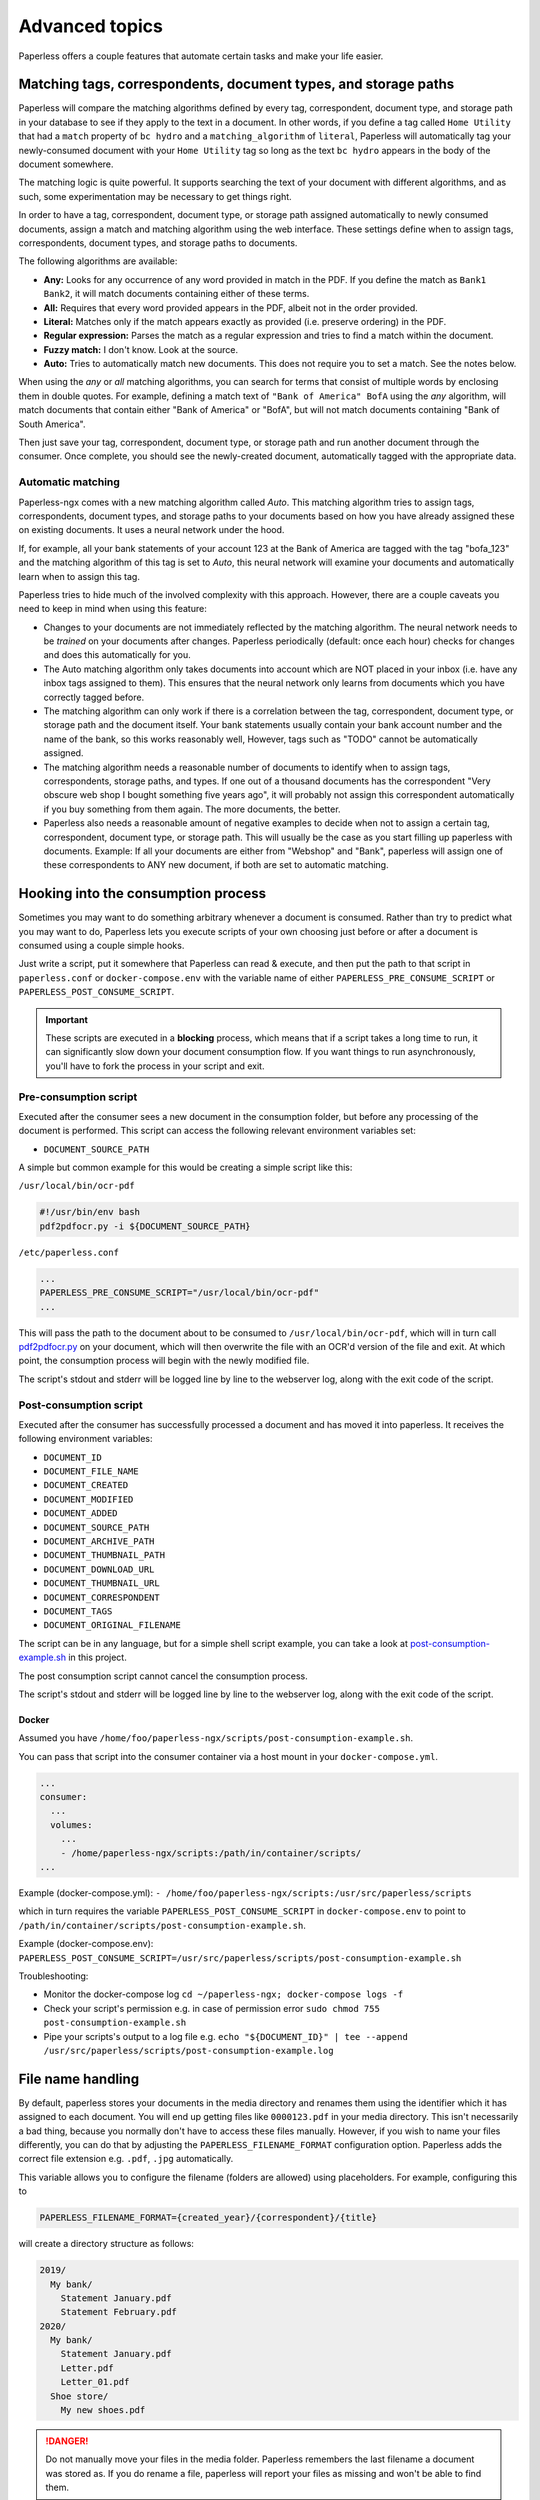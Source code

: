 ***************
Advanced topics
***************

Paperless offers a couple features that automate certain tasks and make your life
easier.

.. _advanced-matching:

Matching tags, correspondents, document types, and storage paths
################################################################

Paperless will compare the matching algorithms defined by every tag, correspondent,
document type, and storage path in your database to see if they apply to the text
in a document. In other words, if you define a tag called ``Home Utility``
that had a ``match`` property of ``bc hydro`` and a ``matching_algorithm`` of
``literal``, Paperless will automatically tag your newly-consumed document with
your ``Home Utility`` tag so long as the text ``bc hydro`` appears in the body
of the document somewhere.

The matching logic is quite powerful. It supports searching the text of your
document with different algorithms, and as such, some experimentation may be
necessary to get things right.

In order to have a tag, correspondent, document type, or storage path assigned
automatically to newly consumed documents, assign a match and matching algorithm
using the web interface. These settings define when to assign tags, correspondents,
document types, and storage paths to documents.

The following algorithms are available:

* **Any:** Looks for any occurrence of any word provided in match in the PDF.
  If you define the match as ``Bank1 Bank2``, it will match documents containing
  either of these terms.
* **All:** Requires that every word provided appears in the PDF, albeit not in the
  order provided.
* **Literal:** Matches only if the match appears exactly as provided (i.e. preserve ordering) in the PDF.
* **Regular expression:** Parses the match as a regular expression and tries to
  find a match within the document.
* **Fuzzy match:** I don't know. Look at the source.
* **Auto:** Tries to automatically match new documents. This does not require you
  to set a match. See the notes below.

When using the *any* or *all* matching algorithms, you can search for terms
that consist of multiple words by enclosing them in double quotes. For example,
defining a match text of ``"Bank of America" BofA`` using the *any* algorithm,
will match documents that contain either "Bank of America" or "BofA", but will
not match documents containing "Bank of South America".

Then just save your tag, correspondent, document type, or storage path and run
another document through the consumer.  Once complete, you should see the
newly-created document, automatically tagged with the appropriate data.


.. _advanced-automatic_matching:

Automatic matching
==================

Paperless-ngx comes with a new matching algorithm called *Auto*. This matching
algorithm tries to assign tags, correspondents, document types, and storage paths
to your documents based on how you have already assigned these on existing documents.
It uses a neural network under the hood.

If, for example, all your bank statements of your account 123 at the Bank of
America are tagged with the tag "bofa_123" and the matching algorithm of this
tag is set to *Auto*, this neural network will examine your documents and
automatically learn when to assign this tag.

Paperless tries to hide much of the involved complexity with this approach.
However, there are a couple caveats you need to keep in mind when using this
feature:

* Changes to your documents are not immediately reflected by the matching
  algorithm. The neural network needs to be *trained* on your documents after
  changes. Paperless periodically (default: once each hour) checks for changes
  and does this automatically for you.
* The Auto matching algorithm only takes documents into account which are NOT
  placed in your inbox (i.e. have any inbox tags assigned to them). This ensures
  that the neural network only learns from documents which you have correctly
  tagged before.
* The matching algorithm can only work if there is a correlation between the
  tag, correspondent, document type, or storage path and the document itself.
  Your bank statements usually contain your bank account number and the name
  of the bank, so this works reasonably well, However, tags such as "TODO"
  cannot be automatically assigned.
* The matching algorithm needs a reasonable number of documents to identify when
  to assign tags, correspondents, storage paths, and types. If one out of a
  thousand documents has the correspondent "Very obscure web shop I bought
  something five years ago", it will probably not assign this correspondent
  automatically if you buy something from them again. The more documents, the better.
* Paperless also needs a reasonable amount of negative examples to decide when
  not to assign a certain tag, correspondent, document type, or storage path. This will
  usually be the case as you start filling up paperless with documents.
  Example: If all your documents are either from "Webshop" and "Bank", paperless
  will assign one of these correspondents to ANY new document, if both are set
  to automatic matching.

Hooking into the consumption process
####################################

Sometimes you may want to do something arbitrary whenever a document is
consumed.  Rather than try to predict what you may want to do, Paperless lets
you execute scripts of your own choosing just before or after a document is
consumed using a couple simple hooks.

Just write a script, put it somewhere that Paperless can read & execute, and
then put the path to that script in ``paperless.conf`` or ``docker-compose.env`` with the variable name
of either ``PAPERLESS_PRE_CONSUME_SCRIPT`` or
``PAPERLESS_POST_CONSUME_SCRIPT``.

.. important::

    These scripts are executed in a **blocking** process, which means that if
    a script takes a long time to run, it can significantly slow down your
    document consumption flow.  If you want things to run asynchronously,
    you'll have to fork the process in your script and exit.


Pre-consumption script
======================

Executed after the consumer sees a new document in the consumption folder, but
before any processing of the document is performed. This script can access the
following relevant environment variables set:

* ``DOCUMENT_SOURCE_PATH``

A simple but common example for this would be creating a simple script like
this:

``/usr/local/bin/ocr-pdf``

.. code:: bash

    #!/usr/bin/env bash
    pdf2pdfocr.py -i ${DOCUMENT_SOURCE_PATH}

``/etc/paperless.conf``

.. code:: bash

    ...
    PAPERLESS_PRE_CONSUME_SCRIPT="/usr/local/bin/ocr-pdf"
    ...

This will pass the path to the document about to be consumed to ``/usr/local/bin/ocr-pdf``,
which will in turn call `pdf2pdfocr.py`_ on your document, which will then
overwrite the file with an OCR'd version of the file and exit.  At which point,
the consumption process will begin with the newly modified file.

The script's stdout and stderr will be logged line by line to the webserver log, along
with the exit code of the script.

.. _pdf2pdfocr.py: https://github.com/LeoFCardoso/pdf2pdfocr

.. _advanced-post_consume_script:

Post-consumption script
=======================

Executed after the consumer has successfully processed a document and has moved it
into paperless. It receives the following environment variables:

* ``DOCUMENT_ID``
* ``DOCUMENT_FILE_NAME``
* ``DOCUMENT_CREATED``
* ``DOCUMENT_MODIFIED``
* ``DOCUMENT_ADDED``
* ``DOCUMENT_SOURCE_PATH``
* ``DOCUMENT_ARCHIVE_PATH``
* ``DOCUMENT_THUMBNAIL_PATH``
* ``DOCUMENT_DOWNLOAD_URL``
* ``DOCUMENT_THUMBNAIL_URL``
* ``DOCUMENT_CORRESPONDENT``
* ``DOCUMENT_TAGS``
* ``DOCUMENT_ORIGINAL_FILENAME``

The script can be in any language, but for a simple shell script
example, you can take a look at `post-consumption-example.sh`_ in this project.

The post consumption script cannot cancel the consumption process.

The script's stdout and stderr will be logged line by line to the webserver log, along
with the exit code of the script.


Docker
------
Assumed you have ``/home/foo/paperless-ngx/scripts/post-consumption-example.sh``.

You can pass that script into the consumer container via a host mount in your ``docker-compose.yml``.

.. code:: bash

  ...
  consumer:
    ...
    volumes:
      ...
      - /home/paperless-ngx/scripts:/path/in/container/scripts/
  ...

Example (docker-compose.yml): ``- /home/foo/paperless-ngx/scripts:/usr/src/paperless/scripts``

which in turn requires the variable ``PAPERLESS_POST_CONSUME_SCRIPT`` in ``docker-compose.env``  to point to ``/path/in/container/scripts/post-consumption-example.sh``.

Example (docker-compose.env): ``PAPERLESS_POST_CONSUME_SCRIPT=/usr/src/paperless/scripts/post-consumption-example.sh``

Troubleshooting:

- Monitor the docker-compose log ``cd ~/paperless-ngx; docker-compose logs -f``
- Check your script's permission e.g. in case of permission error ``sudo chmod 755 post-consumption-example.sh``
- Pipe your scripts's output to a log file e.g. ``echo "${DOCUMENT_ID}" | tee --append /usr/src/paperless/scripts/post-consumption-example.log``

.. _post-consumption-example.sh: https://github.com/paperless-ngx/paperless-ngx/blob/main/scripts/post-consumption-example.sh

.. _advanced-file_name_handling:

File name handling
##################

By default, paperless stores your documents in the media directory and renames them
using the identifier which it has assigned to each document. You will end up getting
files like ``0000123.pdf`` in your media directory. This isn't necessarily a bad
thing, because you normally don't have to access these files manually. However, if
you wish to name your files differently, you can do that by adjusting the
``PAPERLESS_FILENAME_FORMAT`` configuration option. Paperless adds the correct
file extension e.g. ``.pdf``, ``.jpg`` automatically.

This variable allows you to configure the filename (folders are allowed) using
placeholders. For example, configuring this to

.. code:: bash

    PAPERLESS_FILENAME_FORMAT={created_year}/{correspondent}/{title}

will create a directory structure as follows:

.. code::

    2019/
      My bank/
        Statement January.pdf
        Statement February.pdf
    2020/
      My bank/
        Statement January.pdf
        Letter.pdf
        Letter_01.pdf
      Shoe store/
        My new shoes.pdf

.. danger::

    Do not manually move your files in the media folder. Paperless remembers the
    last filename a document was stored as. If you do rename a file, paperless will
    report your files as missing and won't be able to find them.

Paperless provides the following placeholders within filenames:

* ``{asn}``: The archive serial number of the document, or "none".
* ``{correspondent}``: The name of the correspondent, or "none".
* ``{document_type}``: The name of the document type, or "none".
* ``{tag_list}``: A comma separated list of all tags assigned to the document.
* ``{title}``: The title of the document.
* ``{created}``: The full date (ISO format) the document was created.
* ``{created_year}``: Year created only, formatted as the year with century.
* ``{created_year_short}``: Year created only, formatted as the year without century, zero padded.
* ``{created_month}``: Month created only (number 01-12).
* ``{created_month_name}``: Month created name, as per locale
* ``{created_month_name_short}``: Month created abbreviated name, as per locale
* ``{created_day}``: Day created only (number 01-31).
* ``{added}``: The full date (ISO format) the document was added to paperless.
* ``{added_year}``: Year added only.
* ``{added_year_short}``: Year added only, formatted as the year without century, zero padded.
* ``{added_month}``: Month added only (number 01-12).
* ``{added_month_name}``: Month added name, as per locale
* ``{added_month_name_short}``: Month added abbreviated name, as per locale
* ``{added_day}``: Day added only (number 01-31).


Paperless will try to conserve the information from your database as much as possible.
However, some characters that you can use in document titles and correspondent names (such
as ``: \ /`` and a couple more) are not allowed in filenames and will be replaced with dashes.

If paperless detects that two documents share the same filename, paperless will automatically
append ``_01``, ``_02``, etc to the filename. This happens if all the placeholders in a filename
evaluate to the same value.

.. hint::
    You can affect how empty placeholders are treated by changing the following setting to
    `true`.

    .. code::

        PAPERLESS_FILENAME_FORMAT_REMOVE_NONE=True

    Doing this results in all empty placeholders resolving to "" instead of "none" as stated above.
    Spaces before empty placeholders are removed as well, empty directories are omitted.

.. hint::

    Paperless checks the filename of a document whenever it is saved. Therefore,
    you need to update the filenames of your documents and move them after altering
    this setting by invoking the :ref:`document renamer <utilities-renamer>`.

.. warning::

    Make absolutely sure you get the spelling of the placeholders right, or else
    paperless will use the default naming scheme instead.

.. caution::

    As of now, you could totally tell paperless to store your files anywhere outside
    the media directory by setting

    .. code::

        PAPERLESS_FILENAME_FORMAT=../../my/custom/location/{title}

    However, keep in mind that inside docker, if files get stored outside of the
    predefined volumes, they will be lost after a restart of paperless.


Storage paths
#############

One of the best things in Paperless is that you can not only access the documents via the
web interface, but also via the file system.

When as single storage layout is not sufficient for your use case, storage paths come to
the rescue. Storage paths allow you to configure more precisely where each document is stored
in the file system.

- Each storage path is a `PAPERLESS_FILENAME_FORMAT` and follows the rules described above
- Each document is assigned a storage path using the matching algorithms described above, but
  can be overwritten at any time

For example, you could define the following two storage paths:

1. Normal communications are put into a folder structure sorted by `year/correspondent`
2. Communications with insurance companies are stored in a flat structure with longer file names,
   but containing the full date of the correspondence.

.. code::

    By Year = {created_year}/{correspondent}/{title}
    Insurances = Insurances/{correspondent}/{created_year}-{created_month}-{created_day} {title}


If you then map these storage paths to the documents, you might get the following result.
For simplicity, `By Year` defines the same structure as in the previous example above.

.. code:: text

   2019/                                   # By Year
      My bank/
        Statement January.pdf
        Statement February.pdf

    Insurances/                           # Insurances
      Healthcare 123/
        2022-01-01 Statement January.pdf
        2022-02-02 Letter.pdf
        2022-02-03 Letter.pdf
      Dental 456/
        2021-12-01 New Conditions.pdf


.. hint::

    Defining a storage path is optional. If no storage path is defined for a document, the global
    `PAPERLESS_FILENAME_FORMAT` is applied.

.. caution::

    If you adjust the format of an existing storage path, old documents don't get relocated automatically.
    You need to run the :ref:`document renamer <utilities-renamer>` to adjust their pathes.

.. _advanced-celery-monitoring:

Celery Monitoring
#################

The monitoring tool `Flower <https://flower.readthedocs.io/en/latest/index.html>`_ can be used to view more
detailed information about the health of the celery workers used for asynchronous tasks.  This includes details
on currently running, queued and completed tasks, timing and more.  Flower can also be used with Prometheus, as it
exports metrics.  For details on its capabilities, refer to the Flower documentation.

To configure Flower further, create a `flowerconfig.py` and place it into the `src/paperless` directory.  For
a Docker installation, you can use volumes to accomplish this:

.. code:: yaml

    services:
      # ...
      webserver:
        # ...
        volumes:
          - /path/to/my/flowerconfig.py:/usr/src/paperless/src/paperless/flowerconfig.py:ro

Custom Container Initialization
###############################

The Docker image includes the ability to run custom user scripts during startup.  This could be
utilized for installing additional tools or Python packages, for example.

To utilize this, mount a folder containing your scripts to the custom initialization directory, `/custom-cont-init.d`
and place scripts you wish to run inside.  For security, the folder and its contents must be owned by `root`.
Additionally, scripts must only be writable by `root`.

Your scripts will be run directly before the webserver completes startup.  Scripts will be run by the `root` user.
This is an advanced functionality with which you could break functionality or lose data.

For example, using Docker Compose:


.. code:: yaml

    services:
      # ...
      webserver:
        # ...
        volumes:
          - /path/to/my/scripts:/custom-cont-init.d:ro

